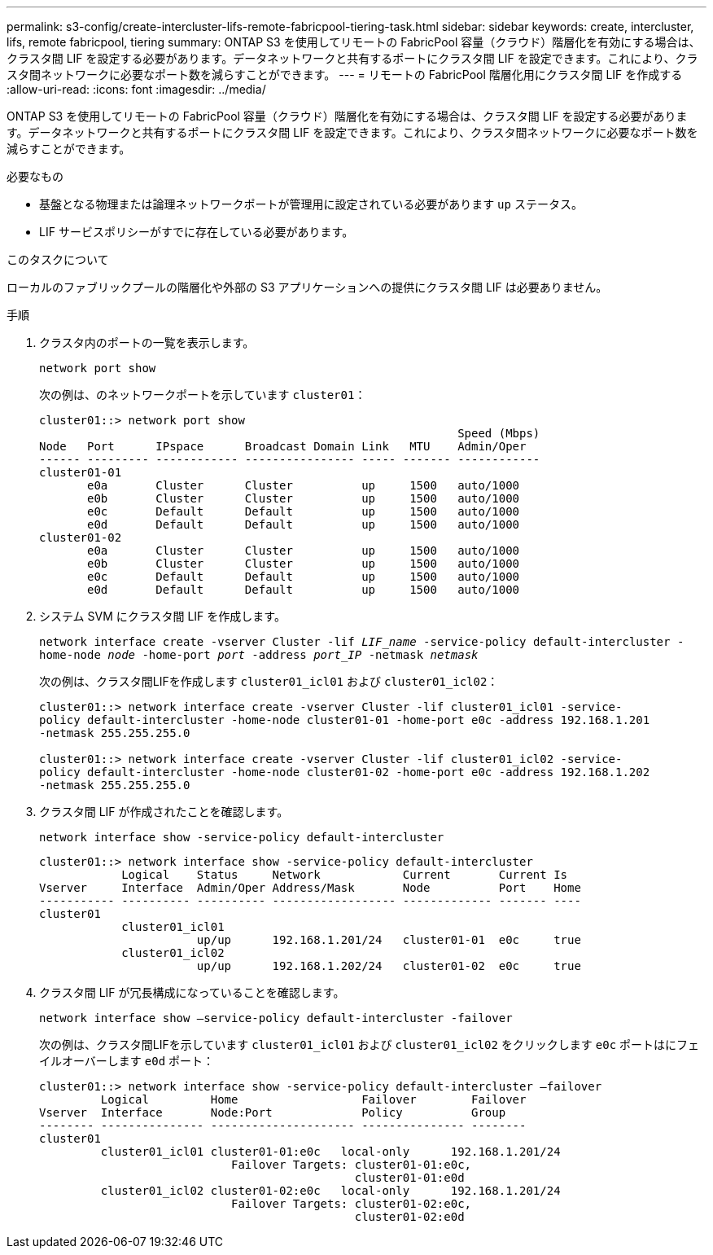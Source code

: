 ---
permalink: s3-config/create-intercluster-lifs-remote-fabricpool-tiering-task.html 
sidebar: sidebar 
keywords: create, intercluster, lifs, remote fabricpool, tiering 
summary: ONTAP S3 を使用してリモートの FabricPool 容量（クラウド）階層化を有効にする場合は、クラスタ間 LIF を設定する必要があります。データネットワークと共有するポートにクラスタ間 LIF を設定できます。これにより、クラスタ間ネットワークに必要なポート数を減らすことができます。 
---
= リモートの FabricPool 階層化用にクラスタ間 LIF を作成する
:allow-uri-read: 
:icons: font
:imagesdir: ../media/


[role="lead"]
ONTAP S3 を使用してリモートの FabricPool 容量（クラウド）階層化を有効にする場合は、クラスタ間 LIF を設定する必要があります。データネットワークと共有するポートにクラスタ間 LIF を設定できます。これにより、クラスタ間ネットワークに必要なポート数を減らすことができます。

.必要なもの
* 基盤となる物理または論理ネットワークポートが管理用に設定されている必要があります `up` ステータス。
* LIF サービスポリシーがすでに存在している必要があります。


.このタスクについて
ローカルのファブリックプールの階層化や外部の S3 アプリケーションへの提供にクラスタ間 LIF は必要ありません。

.手順
. クラスタ内のポートの一覧を表示します。
+
`network port show`

+
次の例は、のネットワークポートを示しています `cluster01`：

+
[listing]
----

cluster01::> network port show
                                                             Speed (Mbps)
Node   Port      IPspace      Broadcast Domain Link   MTU    Admin/Oper
------ --------- ------------ ---------------- ----- ------- ------------
cluster01-01
       e0a       Cluster      Cluster          up     1500   auto/1000
       e0b       Cluster      Cluster          up     1500   auto/1000
       e0c       Default      Default          up     1500   auto/1000
       e0d       Default      Default          up     1500   auto/1000
cluster01-02
       e0a       Cluster      Cluster          up     1500   auto/1000
       e0b       Cluster      Cluster          up     1500   auto/1000
       e0c       Default      Default          up     1500   auto/1000
       e0d       Default      Default          up     1500   auto/1000
----
. システム SVM にクラスタ間 LIF を作成します。
+
`network interface create -vserver Cluster -lif _LIF_name_ -service-policy default-intercluster -home-node _node_ -home-port _port_ -address _port_IP_ -netmask _netmask_`

+
次の例は、クラスタ間LIFを作成します `cluster01_icl01` および `cluster01_icl02`：

+
[listing]
----

cluster01::> network interface create -vserver Cluster -lif cluster01_icl01 -service-
policy default-intercluster -home-node cluster01-01 -home-port e0c -address 192.168.1.201
-netmask 255.255.255.0

cluster01::> network interface create -vserver Cluster -lif cluster01_icl02 -service-
policy default-intercluster -home-node cluster01-02 -home-port e0c -address 192.168.1.202
-netmask 255.255.255.0
----
. クラスタ間 LIF が作成されたことを確認します。
+
`network interface show -service-policy default-intercluster`

+
[listing]
----
cluster01::> network interface show -service-policy default-intercluster
            Logical    Status     Network            Current       Current Is
Vserver     Interface  Admin/Oper Address/Mask       Node          Port    Home
----------- ---------- ---------- ------------------ ------------- ------- ----
cluster01
            cluster01_icl01
                       up/up      192.168.1.201/24   cluster01-01  e0c     true
            cluster01_icl02
                       up/up      192.168.1.202/24   cluster01-02  e0c     true
----
. クラスタ間 LIF が冗長構成になっていることを確認します。
+
`network interface show –service-policy default-intercluster -failover`

+
次の例は、クラスタ間LIFを示しています `cluster01_icl01` および `cluster01_icl02` をクリックします `e0c` ポートはにフェイルオーバーします `e0d` ポート：

+
[listing]
----
cluster01::> network interface show -service-policy default-intercluster –failover
         Logical         Home                  Failover        Failover
Vserver  Interface       Node:Port             Policy          Group
-------- --------------- --------------------- --------------- --------
cluster01
         cluster01_icl01 cluster01-01:e0c   local-only      192.168.1.201/24
                            Failover Targets: cluster01-01:e0c,
                                              cluster01-01:e0d
         cluster01_icl02 cluster01-02:e0c   local-only      192.168.1.201/24
                            Failover Targets: cluster01-02:e0c,
                                              cluster01-02:e0d
----


